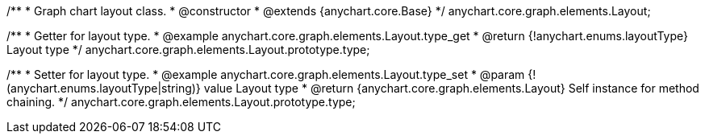 /**
 * Graph chart layout class.
 * @constructor
 * @extends {anychart.core.Base}
 */
anychart.core.graph.elements.Layout;

/**
 * Getter for layout type.
 * @example anychart.core.graph.elements.Layout.type_get
 * @return {!anychart.enums.layoutType} Layout type
 */
anychart.core.graph.elements.Layout.prototype.type;

/**
 * Setter for layout type.
 * @example anychart.core.graph.elements.Layout.type_set
 * @param {!(anychart.enums.layoutType|string)} value Layout type
 * @return {anychart.core.graph.elements.Layout} Self instance for method chaining.
 */
anychart.core.graph.elements.Layout.prototype.type;
